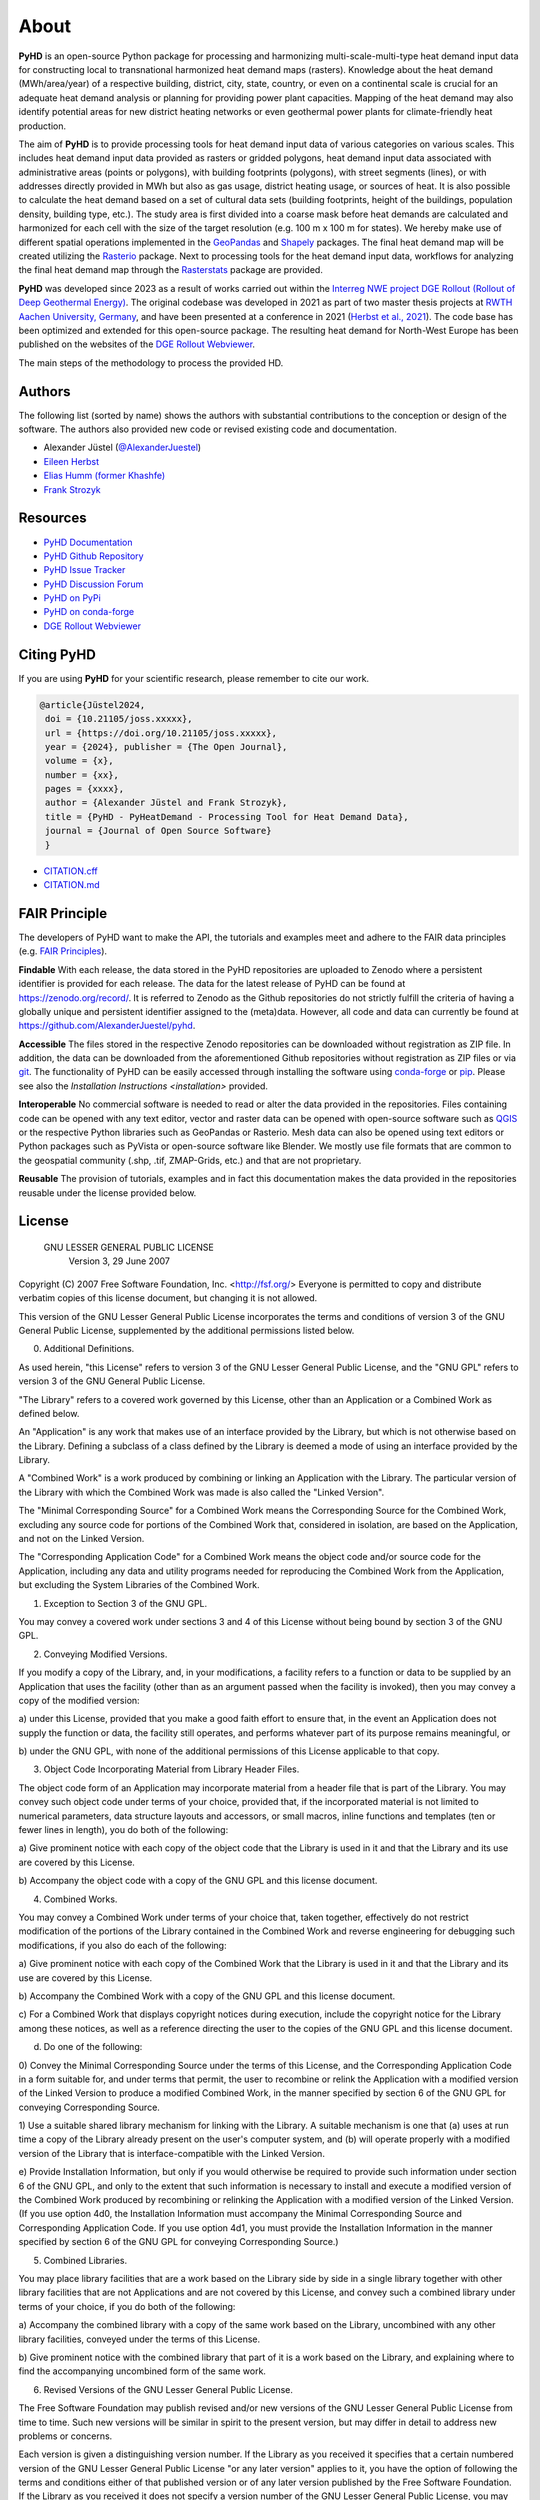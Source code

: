 .. _about_ref:

About
=====

**PyHD** is an open-source Python package for processing and harmonizing multi-scale-multi-type heat demand input data for
constructing local to transnational harmonized heat demand maps (rasters). Knowledge about the heat demand (MWh/area/year) of a respective building,
district, city, state, country, or even on a continental scale is crucial for an adequate heat demand analysis or
planning for providing power plant capacities. Mapping of the heat demand may also identify potential areas for new
district heating networks or even geothermal power plants for climate-friendly heat production.

The aim of **PyHD** is to provide processing tools for heat demand input data of various categories on various scales. This
includes heat demand input data provided as rasters or gridded polygons, heat demand input data associated with administrative areas
(points or polygons), with building footprints (polygons), with street segments (lines), or with addresses directly provided in
MWh but also as gas usage, district heating usage, or sources of heat. It is also possible to calculate the heat demand
based on a set of cultural data sets (building footprints, height of the buildings, population density, building type, etc.).
The study area is first divided into a coarse
mask before heat demands are calculated and harmonized for each cell with the size of the target resolution (e.g. 100 m
x 100 m for states). We hereby make use of different spatial operations implemented in the `GeoPandas <https://geopandas.org/en/stable/>`_ and `Shapely <https://shapely.readthedocs.io/en/stable/manual.html>`_
packages. The final heat demand map will be created utilizing the `Rasterio <https://rasterio.readthedocs.io/en/stable/>`_ package. Next to processing tools for the heat demand input data, workflows for analyzing the final heat demand map through
the `Rasterstats <https://pythonhosted.org/rasterstats/>`_ package are provided.

**PyHD** was developed since 2023 as a result of works carried out within the `Interreg NWE project DGE Rollout (Rollout of Deep Geothermal Energy) <https://vb.nweurope.eu/projects/project-search/dge-rollout-roll-out-of-deep-geothermal-energy-in-nwe/>`_.
The original codebase was developed in 2021 as part of two master thesis projects at `RWTH Aachen University, Germany <https://www.rwth-aachen.de/go/id/a/>`_, and have been presented at a conference in 2021 (`Herbst et al., 2021 <http://dx.doi.org/10.48380/dggv-j2wj-nk88>`_). The code base has been optimized and extended for this open-source package.
The resulting heat demand for North-West Europe has been published on the websites of the `DGE Rollout Webviewer <https://data.geus.dk/egdi/?mapname=dgerolloutwebtool#baslay=baseMapGEUS&extent=39620,-1581250,8465360,8046630&layers=dge_heat_final>`_.

.. image:: ../images/fig2.png

The main steps of the methodology to process the provided HD.

Authors
-------
The following list (sorted by name) shows the authors with substantial contributions to the conception or design of the software. The authors also provided new code or revised existing code and documentation.


* Alexander Jüstel (`@AlexanderJuestel <https://github.com/AlexanderJuestel/>`_)
* `Eileen Herbst <https://www.linkedin.com/in/eileen-herbst-9a3084231/>`_
* `Elias Humm (former Khashfe) <https://www.linkedin.com/in/elias-h-929059177/>`_
* `Frank Strozyk <https://www.ieg.fraunhofer.de/de/ueber-uns/mitarbeitende/strozyk.html>`_

Resources
---------

* `PyHD Documentation <https://pyhd.readthedocs.io/en/latest/index.html>`_
* `PyHD Github Repository <https://github.com/AlexanderJuestel/pyhd>`_
* `PyHD Issue Tracker <https://github.com/AlexanderJuestel/pyhd/issues>`_
* `PyHD Discussion Forum <https://github.com/AlexanderJuestel/pyhd/discussions>`_
* `PyHD on PyPi <https://pypi.org/project/pyhd/>`_
* `PyHD on conda-forge <https://anaconda.org/conda-forge/pyhd>`_
* `DGE Rollout Webviewer <https://data.geus.dk/egdi/?mapname=dgerolloutwebtool#baslay=baseMapGEUS&extent=39620,-1581250,8465360,8046630&layers=dge_heat_final>`_

Citing PyHD
-----------
If you are using **PyHD** for your scientific research, please remember to cite our work.

.. code::

   @article{Jüstel2024,
    doi = {10.21105/joss.xxxxx},
    url = {https://doi.org/10.21105/joss.xxxxx},
    year = {2024}, publisher = {The Open Journal},
    volume = {x},
    number = {xx},
    pages = {xxxx},
    author = {Alexander Jüstel and Frank Strozyk},
    title = {PyHD - PyHeatDemand - Processing Tool for Heat Demand Data},
    journal = {Journal of Open Source Software}
    }

* `CITATION.cff <https://github.com/AlexanderJuestel/pyhd/tree/main/CITATION.cff>`_
* `CITATION.md <https://github.com/AlexanderJuestel/pyhd/tree/main/CITATION.md>`_

FAIR Principle
--------------

The developers of PyHD want to make the API, the tutorials and examples meet and adhere to the FAIR data principles (e.g. `FAIR Principles <https://www.nature.com/articles/sdata201618#:~:text=This%20article%20describes%20four%20foundational,contemporary%2C%20formal%20scholarly%20digital%20publishing.>`_).

**Findable**
With each release, the data stored in the PyHD repositories are uploaded to Zenodo where a persistent identifier is provided for each release. The data for the latest release of PyHD can be found at `https://zenodo.org/record/ <https://zenodo.org/record/>`_. It is referred to Zenodo as the Github repositories do not strictly fulfill the criteria of having a globally unique and persistent identifier assigned to the (meta)data. However, all code and data can currently be found at `https://github.com/AlexanderJuestel/pyhd <https://github.com/AlexanderJuestel/pyhd>`_.

**Accessible**
The files stored in the respective Zenodo repositories can be downloaded without registration as ZIP file. In addition, the data can be downloaded from the aforementioned Github repositories without registration as ZIP files or via `git <https://git-scm.com/>`_. The functionality of PyHD can be easily accessed through installing the software using `conda-forge <https://anaconda.org/conda-forge/pyhd/files>`_ or `pip <https://pypi.org/project/pyhd/>`_. Please see also the `Installation Instructions <installation>` provided.

**Interoperable**
No commercial software is needed to read or alter the data provided in the repositories. Files containing code can be opened with any text editor, vector and raster data can be opened with open-source software such as `QGIS <https://qgis.org/en/site/>`_ or the respective Python libraries such as GeoPandas or Rasterio. Mesh data can also be opened using text editors or Python packages such as PyVista or open-source software like Blender. We mostly use file formats that are common to the geospatial community (.shp, .tif, ZMAP-Grids, etc.) and that are not proprietary.

**Reusable**
The provision of tutorials, examples and in fact this documentation makes the data provided in the repositories reusable under the license provided below.





License
-------

                   GNU LESSER GENERAL PUBLIC LICENSE
                       Version 3, 29 June 2007

Copyright (C) 2007 Free Software Foundation, Inc. <http://fsf.org/>
Everyone is permitted to copy and distribute verbatim copies
of this license document, but changing it is not allowed.


This version of the GNU Lesser General Public License incorporates
the terms and conditions of version 3 of the GNU General Public
License, supplemented by the additional permissions listed below.

0. Additional Definitions.

As used herein, "this License" refers to version 3 of the GNU Lesser
General Public License, and the "GNU GPL" refers to version 3 of the GNU
General Public License.

"The Library" refers to a covered work governed by this License,
other than an Application or a Combined Work as defined below.

An "Application" is any work that makes use of an interface provided
by the Library, but which is not otherwise based on the Library.
Defining a subclass of a class defined by the Library is deemed a mode
of using an interface provided by the Library.

A "Combined Work" is a work produced by combining or linking an
Application with the Library.  The particular version of the Library
with which the Combined Work was made is also called the "Linked
Version".

The "Minimal Corresponding Source" for a Combined Work means the
Corresponding Source for the Combined Work, excluding any source code
for portions of the Combined Work that, considered in isolation, are
based on the Application, and not on the Linked Version.

The "Corresponding Application Code" for a Combined Work means the
object code and/or source code for the Application, including any data
and utility programs needed for reproducing the Combined Work from the
Application, but excluding the System Libraries of the Combined Work.

1. Exception to Section 3 of the GNU GPL.

You may convey a covered work under sections 3 and 4 of this License
without being bound by section 3 of the GNU GPL.

2. Conveying Modified Versions.

If you modify a copy of the Library, and, in your modifications, a
facility refers to a function or data to be supplied by an Application
that uses the facility (other than as an argument passed when the
facility is invoked), then you may convey a copy of the modified
version:

a) under this License, provided that you make a good faith effort to
ensure that, in the event an Application does not supply the
function or data, the facility still operates, and performs
whatever part of its purpose remains meaningful, or

b) under the GNU GPL, with none of the additional permissions of
this License applicable to that copy.

3. Object Code Incorporating Material from Library Header Files.

The object code form of an Application may incorporate material from
a header file that is part of the Library.  You may convey such object
code under terms of your choice, provided that, if the incorporated
material is not limited to numerical parameters, data structure
layouts and accessors, or small macros, inline functions and templates
(ten or fewer lines in length), you do both of the following:

a) Give prominent notice with each copy of the object code that the
Library is used in it and that the Library and its use are
covered by this License.

b) Accompany the object code with a copy of the GNU GPL and this license
document.

4. Combined Works.

You may convey a Combined Work under terms of your choice that,
taken together, effectively do not restrict modification of the
portions of the Library contained in the Combined Work and reverse
engineering for debugging such modifications, if you also do each of
the following:

a) Give prominent notice with each copy of the Combined Work that
the Library is used in it and that the Library and its use are
covered by this License.

b) Accompany the Combined Work with a copy of the GNU GPL and this license
document.

c) For a Combined Work that displays copyright notices during
execution, include the copyright notice for the Library among
these notices, as well as a reference directing the user to the
copies of the GNU GPL and this license document.

d) Do one of the following:

0) Convey the Minimal Corresponding Source under the terms of this
License, and the Corresponding Application Code in a form
suitable for, and under terms that permit, the user to
recombine or relink the Application with a modified version of
the Linked Version to produce a modified Combined Work, in the
manner specified by section 6 of the GNU GPL for conveying
Corresponding Source.

1) Use a suitable shared library mechanism for linking with the
Library.  A suitable mechanism is one that (a) uses at run time
a copy of the Library already present on the user's computer
system, and (b) will operate properly with a modified version
of the Library that is interface-compatible with the Linked
Version.

e) Provide Installation Information, but only if you would otherwise
be required to provide such information under section 6 of the
GNU GPL, and only to the extent that such information is
necessary to install and execute a modified version of the
Combined Work produced by recombining or relinking the
Application with a modified version of the Linked Version. (If
you use option 4d0, the Installation Information must accompany
the Minimal Corresponding Source and Corresponding Application
Code. If you use option 4d1, you must provide the Installation
Information in the manner specified by section 6 of the GNU GPL
for conveying Corresponding Source.)

5. Combined Libraries.

You may place library facilities that are a work based on the
Library side by side in a single library together with other library
facilities that are not Applications and are not covered by this
License, and convey such a combined library under terms of your
choice, if you do both of the following:

a) Accompany the combined library with a copy of the same work based
on the Library, uncombined with any other library facilities,
conveyed under the terms of this License.

b) Give prominent notice with the combined library that part of it
is a work based on the Library, and explaining where to find the
accompanying uncombined form of the same work.

6. Revised Versions of the GNU Lesser General Public License.

The Free Software Foundation may publish revised and/or new versions
of the GNU Lesser General Public License from time to time. Such new
versions will be similar in spirit to the present version, but may
differ in detail to address new problems or concerns.

Each version is given a distinguishing version number. If the
Library as you received it specifies that a certain numbered version
of the GNU Lesser General Public License "or any later version"
applies to it, you have the option of following the terms and
conditions either of that published version or of any later version
published by the Free Software Foundation. If the Library as you
received it does not specify a version number of the GNU Lesser
General Public License, you may choose any version of the GNU Lesser
General Public License ever published by the Free Software Foundation.

If the Library as you received it specifies that a proxy can decide
whether future versions of the GNU Lesser General Public License shall
apply, that proxy's public statement of acceptance of any version is
permanent authorization for you to choose that version for the
Library.

References
----------

Herbst, E., Khashfe, E., Jüstel, A., Strozyk, F. & Kukla, P., 2021. A Heat Demand Map of North-West Europe – its impact
on supply areas and identification of potential production areas for deep geothermal energy. GeoKarlsruhe 2021,
http://dx.doi.org/10.48380/dggv-j2wj-nk88.

